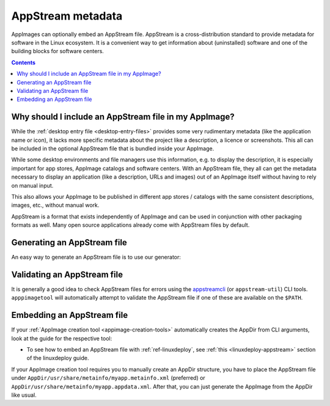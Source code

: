 .. _ref-appstream:

AppStream metadata
==================

AppImages can optionally embed an AppStream file. AppStream is a cross-distribution standard to provide metadata for software in the Linux ecosystem. It is a convenient way to get information about (uninstalled) software and one of the building blocks for software centers.


.. contents:: Contents
   :local:
   :depth: 1


Why should I include an AppStream file in my AppImage?
------------------------------------------------------
While the :ref:`desktop entry file <desktop-entry-files>` provides some very rudimentary metadata (like the application name or icon), it lacks more specific metadata about the project like a description, a licence or screenshots. This all can be included in the optional AppStream file that is bundled inside your AppImage.

While some desktop environments and file managers use this information, e.g. to display the description, it is especially important for app stores, AppImage catalogs and software centers. With an AppStream file, they all can get the metadata necessary to display an application (like a description, URLs and images) out of an AppImage itself without having to rely on manual input.

This also allows your AppImage to be published in different app stores / catalogs with the same consistent descriptions, images, etc., without manual work.

AppStream is a format that exists independently of AppImage and can be used in conjunction with other packaging formats as well. Many open source applications already come with AppStream files by default.

.. seealso::
    More information on AppStream can be found on the `FreeDesktop.org pages <https://www.freedesktop.org/software/appstream/docs/chap-Quickstart.html#sect-Quickstart-DesktopApps>`__.


Generating an AppStream file
----------------------------

An easy way to generate an AppStream file is to use our generator:

.. raw:: html
   :file: appstream-generator.html


Validating an AppStream file
----------------------------
It is generally a good idea to check AppStream files for errors using the `appstreamcli <https://github.com/ximion/appstream>`_ (or ``appstream-util``) CLI tools. ``apppimagetool`` will automatically attempt to validate the AppStream file if one of these are available on the ``$PATH``.


Embedding an AppStream file
---------------------------
If your :ref:`AppImage creation tool <appimage-creation-tools>` automatically creates the AppDir from CLI arguments, look at the guide for the respective tool:

* To see how to embed an AppStream file with :ref:`ref-linuxdeploy`, see :ref:`this <linuxdeploy-appstream>` section of the linuxdeploy guide.

If your AppImage creation tool requires you to manually create an AppDir structure, you have to place the AppStream file under ``AppDir/usr/share/metainfo/myapp.metainfo.xml`` (preferred) or ``AppDir/usr/share/metainfo/myapp.appdata.xml``. After that, you can just generate the AppImage from the AppDir like usual.
